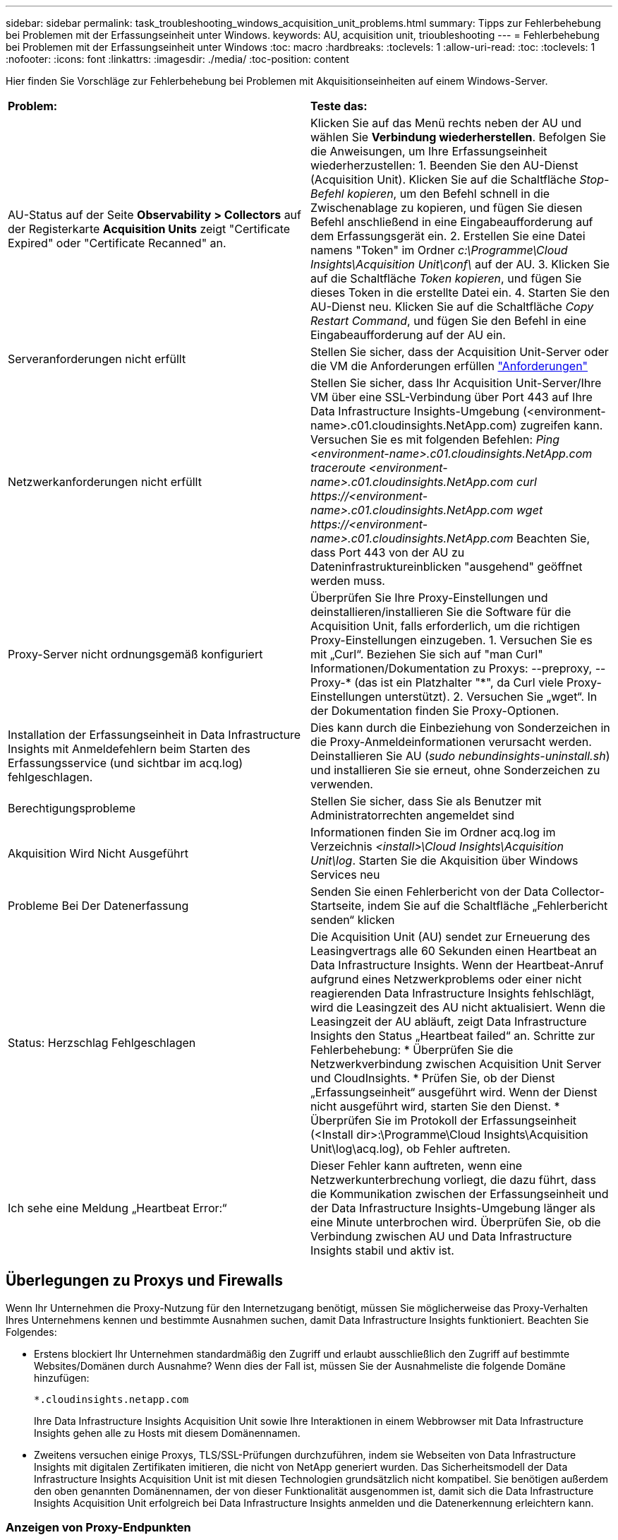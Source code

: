 ---
sidebar: sidebar 
permalink: task_troubleshooting_windows_acquisition_unit_problems.html 
summary: Tipps zur Fehlerbehebung bei Problemen mit der Erfassungseinheit unter Windows. 
keywords: AU, acquisition unit, trioubleshooting 
---
= Fehlerbehebung bei Problemen mit der Erfassungseinheit unter Windows
:toc: macro
:hardbreaks:
:toclevels: 1
:allow-uri-read: 
:toc: 
:toclevels: 1
:nofooter: 
:icons: font
:linkattrs: 
:imagesdir: ./media/
:toc-position: content


[role="lead"]
Hier finden Sie Vorschläge zur Fehlerbehebung bei Problemen mit Akquisitionseinheiten auf einem Windows-Server.

|===


| *Problem:* | *Teste das:* 


| AU-Status auf der Seite *Observability > Collectors* auf der Registerkarte *Acquisition Units* zeigt "Certificate Expired" oder "Certificate Recanned" an. | Klicken Sie auf das Menü rechts neben der AU und wählen Sie *Verbindung wiederherstellen*. Befolgen Sie die Anweisungen, um Ihre Erfassungseinheit wiederherzustellen: 1. Beenden Sie den AU-Dienst (Acquisition Unit). Klicken Sie auf die Schaltfläche _Stop-Befehl kopieren_, um den Befehl schnell in die Zwischenablage zu kopieren, und fügen Sie diesen Befehl anschließend in eine Eingabeaufforderung auf dem Erfassungsgerät ein. 2. Erstellen Sie eine Datei namens "Token" im Ordner _c:\Programme\Cloud Insights\Acquisition Unit\conf\_ auf der AU. 3. Klicken Sie auf die Schaltfläche _Token kopieren_, und fügen Sie dieses Token in die erstellte Datei ein. 4. Starten Sie den AU-Dienst neu. Klicken Sie auf die Schaltfläche _Copy Restart Command_, und fügen Sie den Befehl in eine Eingabeaufforderung auf der AU ein. 


| Serveranforderungen nicht erfüllt | Stellen Sie sicher, dass der Acquisition Unit-Server oder die VM die Anforderungen erfüllen link:concept_acquisition_unit_requirements.html["Anforderungen"] 


| Netzwerkanforderungen nicht erfüllt | Stellen Sie sicher, dass Ihr Acquisition Unit-Server/Ihre VM über eine SSL-Verbindung über Port 443 auf Ihre Data Infrastructure Insights-Umgebung (<environment-name>.c01.cloudinsights.NetApp.com) zugreifen kann. Versuchen Sie es mit folgenden Befehlen: _Ping <environment-name>.c01.cloudinsights.NetApp.com_ _traceroute <environment-name>.c01.cloudinsights.NetApp.com_ _curl \https://<environment-name>.c01.cloudinsights.NetApp.com_ _wget \https://<environment-name>.c01.cloudinsights.NetApp.com_ Beachten Sie, dass Port 443 von der AU zu Dateninfrastruktureinblicken "ausgehend" geöffnet werden muss. 


| Proxy-Server nicht ordnungsgemäß konfiguriert | Überprüfen Sie Ihre Proxy-Einstellungen und deinstallieren/installieren Sie die Software für die Acquisition Unit, falls erforderlich, um die richtigen Proxy-Einstellungen einzugeben. 1. Versuchen Sie es mit „Curl“. Beziehen Sie sich auf "man Curl" Informationen/Dokumentation zu Proxys: --preproxy, --Proxy-* (das ist ein Platzhalter "*", da Curl viele Proxy-Einstellungen unterstützt). 2. Versuchen Sie „wget“. In der Dokumentation finden Sie Proxy-Optionen. 


| Installation der Erfassungseinheit in Data Infrastructure Insights mit Anmeldefehlern beim Starten des Erfassungsservice (und sichtbar im acq.log) fehlgeschlagen. | Dies kann durch die Einbeziehung von Sonderzeichen in die Proxy-Anmeldeinformationen verursacht werden. Deinstallieren Sie AU (_sudo nebundinsights-uninstall.sh_) und installieren Sie sie erneut, ohne Sonderzeichen zu verwenden. 


| Berechtigungsprobleme | Stellen Sie sicher, dass Sie als Benutzer mit Administratorrechten angemeldet sind 


| Akquisition Wird Nicht Ausgeführt | Informationen finden Sie im Ordner acq.log im Verzeichnis _<install>\Cloud Insights\Acquisition Unit\log_. Starten Sie die Akquisition über Windows Services neu 


| Probleme Bei Der Datenerfassung | Senden Sie einen Fehlerbericht von der Data Collector-Startseite, indem Sie auf die Schaltfläche „Fehlerbericht senden“ klicken 


| Status: Herzschlag Fehlgeschlagen | Die Acquisition Unit (AU) sendet zur Erneuerung des Leasingvertrags alle 60 Sekunden einen Heartbeat an Data Infrastructure Insights. Wenn der Heartbeat-Anruf aufgrund eines Netzwerkproblems oder einer nicht reagierenden Data Infrastructure Insights fehlschlägt, wird die Leasingzeit des AU nicht aktualisiert. Wenn die Leasingzeit der AU abläuft, zeigt Data Infrastructure Insights den Status „Heartbeat failed“ an. Schritte zur Fehlerbehebung: * Überprüfen Sie die Netzwerkverbindung zwischen Acquisition Unit Server und CloudInsights. * Prüfen Sie, ob der Dienst „Erfassungseinheit“ ausgeführt wird. Wenn der Dienst nicht ausgeführt wird, starten Sie den Dienst. * Überprüfen Sie im Protokoll der Erfassungseinheit (<Install dir>:\Programme\Cloud Insights\Acquisition Unit\log\acq.log), ob Fehler auftreten. 


| Ich sehe eine Meldung „Heartbeat Error:“ | Dieser Fehler kann auftreten, wenn eine Netzwerkunterbrechung vorliegt, die dazu führt, dass die Kommunikation zwischen der Erfassungseinheit und der Data Infrastructure Insights-Umgebung länger als eine Minute unterbrochen wird. Überprüfen Sie, ob die Verbindung zwischen AU und Data Infrastructure Insights stabil und aktiv ist. 
|===


== Überlegungen zu Proxys und Firewalls

Wenn Ihr Unternehmen die Proxy-Nutzung für den Internetzugang benötigt, müssen Sie möglicherweise das Proxy-Verhalten Ihres Unternehmens kennen und bestimmte Ausnahmen suchen, damit Data Infrastructure Insights funktioniert. Beachten Sie Folgendes:

* Erstens blockiert Ihr Unternehmen standardmäßig den Zugriff und erlaubt ausschließlich den Zugriff auf bestimmte Websites/Domänen durch Ausnahme? Wenn dies der Fall ist, müssen Sie der Ausnahmeliste die folgende Domäne hinzufügen:
+
 *.cloudinsights.netapp.com
+
Ihre Data Infrastructure Insights Acquisition Unit sowie Ihre Interaktionen in einem Webbrowser mit Data Infrastructure Insights gehen alle zu Hosts mit diesem Domänennamen.

* Zweitens versuchen einige Proxys, TLS/SSL-Prüfungen durchzuführen, indem sie Webseiten von Data Infrastructure Insights mit digitalen Zertifikaten imitieren, die nicht von NetApp generiert wurden. Das Sicherheitsmodell der Data Infrastructure Insights Acquisition Unit ist mit diesen Technologien grundsätzlich nicht kompatibel. Sie benötigen außerdem den oben genannten Domänennamen, der von dieser Funktionalität ausgenommen ist, damit sich die Data Infrastructure Insights Acquisition Unit erfolgreich bei Data Infrastructure Insights anmelden und die Datenerkennung erleichtern kann.




=== Anzeigen von Proxy-Endpunkten

Sie können Ihre Proxy-Endpunkte anzeigen, indem Sie beim Onboarding auf den Link *Proxy-Einstellungen* klicken oder auf der Seite *Hilfe > Support* den Link unter _Proxy-Einstellungen_ wählen. Eine Tabelle wie die folgende wird angezeigt. Wenn Sie Workload Security in Ihrer Umgebung haben, werden auch die konfigurierten Endpunkt-URLs in dieser Liste angezeigt.

image:ProxyEndpoints_NewTable.png["Tabelle Mit Proxy-Endpunkten"]



== Ressourcen

Weitere Tipps zur Fehlerbehebung finden Sie im link:https://kb.netapp.com/Advice_and_Troubleshooting/Cloud_Services/Cloud_Insights["NetApp Knowledge Base"] (Support-Anmeldung erforderlich).

Weitere Support-Informationen finden Sie auf der Seite Data Infrastructure Insightslink:concept_requesting_support.html["Support"].
